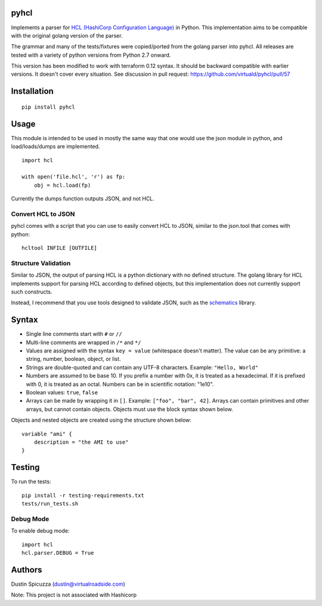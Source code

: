 pyhcl
=====

|Build Status|

Implements a parser for `HCL (HashiCorp Configuration
Language) <https://github.com/hashicorp/hcl>`__ in Python. This
implementation aims to be compatible with the original golang version of
the parser.

The grammar and many of the tests/fixtures were copied/ported from the
golang parser into pyhcl. All releases are tested with a variety of 
python versions from Python 2.7 onward.

This version has been modified to work with terraform 0.12 syntax.  
It should be backward compatible with earlier versions.  
It doesn't cover every situation.  See discussion in pull request:
https://github.com/virtuald/pyhcl/pull/57

Installation
============

::

    pip install pyhcl

Usage
=====

This module is intended to be used in mostly the same way that one would
use the json module in python, and load/loads/dumps are implemented.

::

    import hcl

    with open('file.hcl', 'r') as fp:
        obj = hcl.load(fp)

Currently the dumps function outputs JSON, and not HCL.

Convert HCL to JSON
-------------------

pyhcl comes with a script that you can use to easily convert HCL to JSON,
similar to the json.tool that comes with python::

	hcltool INFILE [OUTFILE]
	
Structure Validation
--------------------

Similar to JSON, the output of parsing HCL is a python dictionary with
no defined structure. The golang library for HCL implements support for
parsing HCL according to defined objects, but this implementation does
not currently support such constructs.

Instead, I recommend that you use tools designed to validate JSON, such
as the `schematics <https://pypi.python.org/pypi/schematics>`_ library. 

Syntax
======

-  Single line comments start with ``#`` or ``//``

-  Multi-line comments are wrapped in ``/*`` and ``*/``

-  Values are assigned with the syntax ``key = value`` (whitespace
   doesn't matter). The value can be any primitive: a string, number,
   boolean, object, or list.

-  Strings are double-quoted and can contain any UTF-8 characters.
   Example: ``"Hello, World"``

-  Numbers are assumed to be base 10. If you prefix a number with 0x, it
   is treated as a hexadecimal. If it is prefixed with 0, it is treated
   as an octal. Numbers can be in scientific notation: "1e10".

-  Boolean values: ``true``, ``false``

-  Arrays can be made by wrapping it in ``[]``. Example:
   ``["foo", "bar", 42]``. Arrays can contain primitives and other
   arrays, but cannot contain objects. Objects must use the block syntax
   shown below.

Objects and nested objects are created using the structure shown below::

    variable "ami" {
        description = "the AMI to use"
    }

Testing
=======

To run the tests::

    pip install -r testing-requirements.txt
    tests/run_tests.sh
    
Debug Mode
----------

To enable debug mode::

    import hcl
    hcl.parser.DEBUG = True

Authors
=======

Dustin Spicuzza (dustin@virtualroadside.com)

Note: This project is not associated with Hashicorp

.. |Build Status| image:: https://travis-ci.org/virtuald/pyhcl.svg?branch=master
   :target: https://travis-ci.org/virtuald/pyhcl
